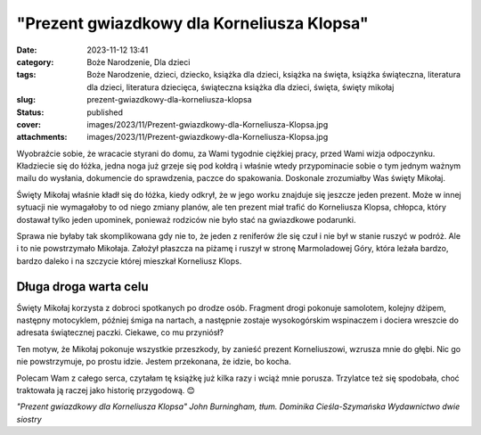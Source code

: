 "Prezent gwiazdkowy dla Korneliusza Klopsa"		
##################################################
:date: 2023-11-12 13:41
:category: Boże Narodzenie, Dla dzieci
:tags: Boże Narodzenie, dzieci, dziecko, książka dla dzieci, książka na święta, książka świąteczna, literatura dla dzieci, literatura dziecięca, świąteczna książka dla dzieci, święta, święty mikołaj
:slug: prezent-gwiazdkowy-dla-korneliusza-klopsa
:status: published
:cover: images/2023/11/Prezent-gwiazdkowy-dla-Korneliusza-Klopsa.jpg
:attachments: images/2023/11/Prezent-gwiazdkowy-dla-Korneliusza-Klopsa.jpg

Wyobraźcie sobie, że wracacie styrani do domu, za Wami tygodnie ciężkiej pracy, przed Wami wizja odpoczynku. Kładziecie się do łóżka, jedna noga już grzeje się pod kołdrą i właśnie wtedy przypominacie sobie o tym jednym ważnym mailu do wysłania, dokumencie do sprawdzenia, paczce do spakowania. Doskonale zrozumiałby Was święty Mikołaj.

Święty Mikołaj właśnie kładł się do łóżka, kiedy odkrył, że w jego worku znajduje się jeszcze jeden prezent. Może w innej sytuacji nie wymagałoby to od niego zmiany planów, ale ten prezent miał trafić do Korneliusza Klopsa, chłopca, który dostawał tylko jeden upominek, ponieważ rodziców nie było stać na gwiazdkowe podarunki.

Sprawa nie byłaby tak skomplikowana gdy nie to, że jeden z reniferów źle się czuł i nie był w stanie ruszyć w podróż. Ale i to nie powstrzymało Mikołaja. Założył płaszcza na piżamę i ruszył w stronę Marmoladowej Góry, która leżała bardzo, bardzo daleko i na szczycie której mieszkał Korneliusz Klops.

Długa droga warta celu
^^^^^^^^^^^^^^^^^^^^^^

Święty Mikołaj korzysta z dobroci spotkanych po drodze osób. Fragment drogi pokonuje samolotem, kolejny dżipem, następny motocyklem, później śmiga na nartach, a następnie zostaje wysokogórskim wspinaczem i dociera wreszcie do adresata świątecznej paczki. Ciekawe, co mu przyniósł?

Ten motyw, że Mikołaj pokonuje wszystkie przeszkody, by zanieść prezent Korneliuszowi, wzrusza mnie do głębi. Nic go nie powstrzymuje, po prostu idzie. Jestem przekonana, że idzie, bo kocha.

Polecam Wam z całego serca, czytałam tę książkę już kilka razy i wciąż mnie porusza. Trzylatce też się spodobała, choć traktowała ją raczej jako historię przygodową. 😊

*"Prezent gwiazdkowy dla Korneliusza Klopsa"
John Burningham, tłum. Dominika Cieśla-Szymańska
Wydawnictwo dwie siostry*
